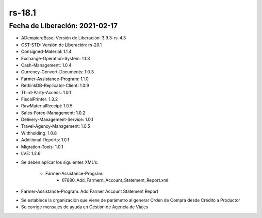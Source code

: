 .. _documento/versión-18-1:

**rs-18.1**
===========

**Fecha de Liberación:** 2021-02-17
-----------------------------------

.. data:: Soporte a Versiones:

- ADempiereBase: Versión de Liberación: 3.9.3-rs-4.3
- CST-STD: Versión de Liberación: rs-20.1
- Consigned-Material: 1.1.4
- Exchange-Operation-System: 1.1.3
- Cash-Management: 1.0.4
- Currency-Convert-Documents: 1.0.3
- Farmer-Assistance-Program: 1.1.0
- RethinkDB-Replicator-Client: 1.0.9
- Third-Party-Access: 1.0.1
- FiscalPrinter: 1.3.2
- RawMaterialReceipt: 1.0.5
- Sales-Force-Management: 1.0.2
- Delivery-Management-Service: 1.0.1
- Travel-Agency-Management: 1.0.5
- Withholding: 1.0.8
- Additional-Reports: 1.0.1
- Migration-Tools: 1.0.1
- LVE: 1.2.6

.. data:: Nota Crítica:

- Se deben aplicar los siguientes XML's:

    - Farmer-Assistance-Program:
        - 07680_Add_Farmern_Account_Statement_Report.xml

.. data:: Detalle Técnico:

- Farmer-Assistance-Program: Add Farmer Account Statement Report

.. data:: Novedades:

.. data:: Correcciones:

- Se establece la organización que viene de parámetro al generar Orden de Compra desde Crédito a Productor
- Se corrige mensajes de ayuda en Gestión de Agencia de Viajes

